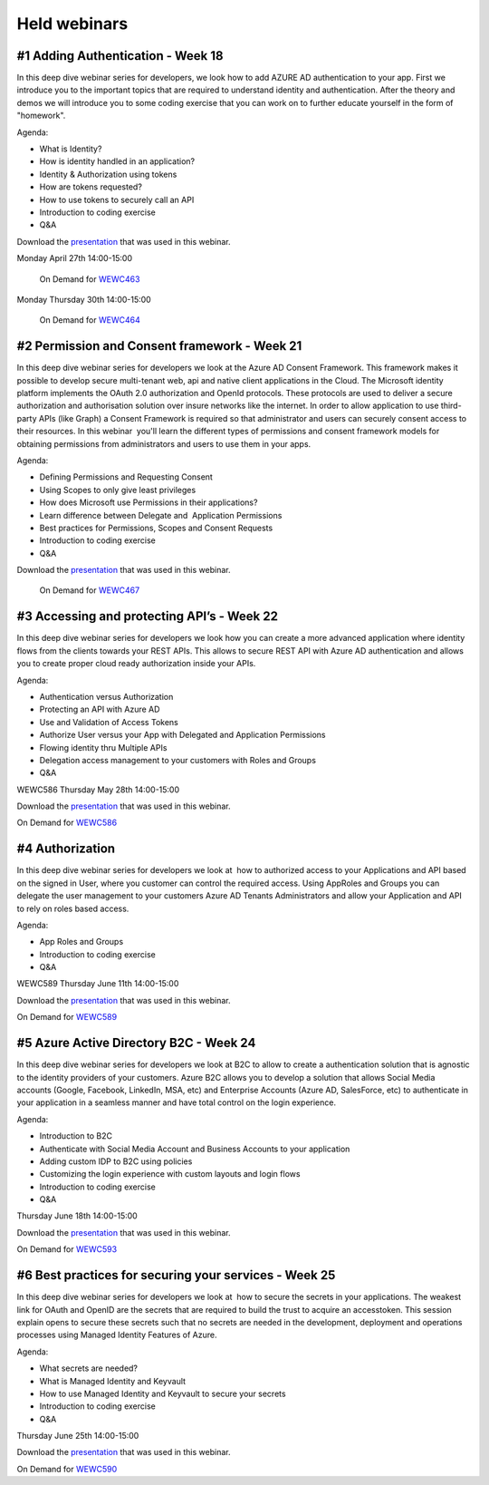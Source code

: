 Held webinars
=============




#1 Adding Authentication - Week 18
----------------------------------

In this deep dive webinar series for developers, we look how to add AZURE AD authentication to your app. First we introduce you to the important topics that are required to understand identity and authentication. After the theory and demos we will introduce you to some coding exercise that you can work on to further educate yourself in the form of "homework".

Agenda:

* What is Identity?
* How is identity handled in an application?
* Identity & Authorization using tokens
* How are tokens requested?
* How to use tokens to securely call an API
* Introduction to coding exercise
* Q&A


Download the `presentation`__ that was used in this webinar.

.. __ : https://github.com/RonnyA/ModernIdentity/raw/master/pdf/DeepDive-1-Authentication.pdf


Monday April 27th 14:00-15:00
    
    On Demand for WEWC463_

Monday Thursday 30th 14:00-15:00
    
    On Demand for WEWC464_


.. _WEWC463 : https://portal.meets4b.com/Join?e=e1b4f11b-4867-4246-beeb-0572c31e8423 

.. _WEWC464 : https://portal.meets4b.com/Join?e=42d5a0d4-a00c-494c-b4c7-4dd8e088894f 


#2 Permission and Consent framework - Week 21
---------------------------------------------

In this deep dive webinar series for developers we look at the Azure AD Consent Framework. This framework makes it possible to develop secure multi-tenant web, api and native client applications in the Cloud.  
The Microsoft identity platform implements the OAuth 2.0 authorization and OpenId protocols. These protocols are used to deliver a secure authorization and authorisation solution over insure networks like the internet. In order to allow application to use third-party APIs (like Graph) a Consent Framework is required so that administrator and users can securely consent access to their resources. In this webinar  you'll learn the different types of permissions and consent framework models for obtaining permissions from administrators and users to use them in your apps. 

Agenda:

* Defining Permissions and Requesting Consent
* Using Scopes to only give least privileges
* How does Microsoft use Permissions in their applications?
* Learn difference between Delegate and  Application Permissions
* Best practices for Permissions, Scopes and Consent Requests
* Introduction to coding exercise
* Q&A

Download the `presentation`__ that was used in this webinar.

.. __ : https://github.com/RonnyA/ModernIdentity/raw/master/pdf/DeepDive-2-PermissionsConsent.pdf


    On Demand for WEWC467_

.. _WEWC467 : https://portal.meets4b.com/Join?e=d83d0ce7-a04b-4632-8efa-a0115e749071 


#3 Accessing and protecting API’s - Week 22
-------------------------------------------

In this deep dive webinar series for developers we look how you can create a more advanced application where identity flows from the clients towards your REST APIs. This allows to secure REST API with Azure AD authentication and allows you to create proper cloud ready authorization inside your APIs.

Agenda:

* Authentication versus Authorization
* Protecting an API with Azure AD 
* Use and Validation of Access Tokens 
* Authorize User versus your App with Delegated and Application Permissions
* Flowing identity thru Multiple APIs 
* Delegation access management to your customers with Roles and Groups
* Q&A

WEWC586 Thursday May 28th 14:00-15:00

Download the `presentation`__ that was used in this webinar.

.. __ : https://github.com/RonnyA/ModernIdentity/raw/master/pdf/DeepDive-3-AccessingProtecting.pdf

On Demand for WEWC586_


.. _WEWC586 : https://portal.meets4b.com/Join?e=55c00627-19ad-486c-8953-e78e62e919a1


#4 Authorization 
----------------

In this deep dive webinar series for developers we look at  how to authorized access to your Applications and API based on the signed in User, where you customer can control the required access. Using AppRoles and Groups you can delegate the user management to your customers Azure AD Tenants Administrators and allow your Application and API to rely on roles based access.

Agenda:

* App Roles and Groups
* Introduction to coding exercise
* Q&A



WEWC589 Thursday June 11th 14:00-15:00


Download the `presentation`__ that was used in this webinar.

.. __ : https://github.com/RonnyA/ModernIdentity/raw/master/pdf/DeepDive-4-Authorization.pdf


On Demand for WEWC589_

.. _WEWC589 : https://portal.meets4b.com/Join?e=0a51844c-4196-442e-a907-e775d8efde27 


#5 Azure Active Directory B2C - Week 24
---------------------------------------

In this deep dive webinar series for developers we look at B2C to allow to create a authentication solution that is agnostic to the identity providers of your customers. Azure B2C allows you to develop a solution that allows Social Media accounts (Google, Facebook, LinkedIn, MSA, etc) and Enterprise Accounts (Azure AD, SalesForce, etc) to authenticate in your application in a seamless manner and have total control on the login experience.


Agenda:

* Introduction to B2C
* Authenticate with Social Media Account and Business Accounts to your application
* Adding custom IDP to B2C using policies
* Customizing the login experience with custom layouts and login flows
* Introduction to coding exercise
* Q&A


Thursday June 18th 14:00-15:00

Download the `presentation`__ that was used in this webinar.

.. __ : https://github.com/RonnyA/ModernIdentity/raw/master/pdf/DeepDive-5-AADB2C.pdf


On Demand for WEWC593_

.. _WEWC593 : https://meetings.lm-ag.de/Join?e=c8421fd3-2648-474a-8083-68dddfaa83db 



#6 Best practices for securing your services - Week 25
------------------------------------------------------

In this deep dive webinar series for developers we look at  how to secure the secrets in your applications. The weakest link for OAuth and OpenID are the secrets that are required to build the trust to acquire an accesstoken. This session explain opens to secure these secrets such that no secrets are needed in the development, deployment and operations processes using Managed Identity Features of Azure.

Agenda:

* What secrets are needed?
* What is Managed Identity and Keyvault
* How to use Managed Identity and Keyvault to secure your secrets
* Introduction to coding exercise
* Q&A


Thursday June 25th 14:00-15:00


Download the `presentation`__ that was used in this webinar.

.. __ : https://github.com/RonnyA/ModernIdentity/raw/master/pdf/DeepDive-6-Securing.pdf


On Demand for WEWC590_

.. _WEWC590 : https://portal.meets4b.com/Join?e=dec6b6c7-e1f8-4aca-997e-d8e4cf7e75c0 

